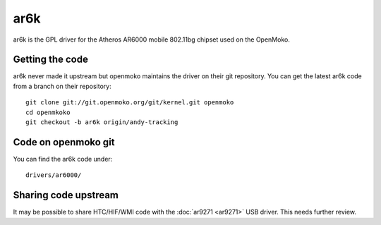ar6k
====

ar6k is the GPL driver for the Atheros AR6000 mobile 802.11bg chipset
used on the OpenMoko.

Getting the code
----------------

ar6k never made it upstream but openmoko maintains the driver on their
git repository. You can get the latest ar6k code from a branch on their
repository::

   git clone git://git.openmoko.org/git/kernel.git openmoko
   cd openmkoko
   git checkout -b ar6k origin/andy-tracking

Code on openmoko git
--------------------

You can find the ar6k code under::

   drivers/ar6000/

Sharing code upstream
---------------------

It may be possible to share HTC/HIF/WMI code with the :doc:`ar9271
<ar9271>` USB driver. This needs further review.
